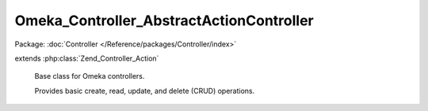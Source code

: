 -----------------------------------------
Omeka_Controller_AbstractActionController
-----------------------------------------

Package: :doc:`Controller </Reference/packages/Controller/index>`

.. php:class:: Omeka_Controller_AbstractActionController

extends :php:class:`Zend_Controller_Action`

    Base class for Omeka controllers.

    Provides basic create, read, update, and delete (CRUD) operations.

    .. php:attr:: _browseRecordsPerPage

        protected string

        The number of records to browse per page.

        If this is left null, then results will not paginate. This is partially
        because not every controller will want to paginate records and also to
        avoid BC breaks for plugins.

        Setting this to self::RECORDS_PER_PAGE_SETTING will cause the
        admin-configured page limits to be used (which is often what you want).

    .. php:attr:: _autoCsrfProtection

        protected boolean

        Whether to automatically generate and check for a CSRF token on
        add and edit.

        If set to true, a variable $csrf will be assigned to the add and edit
        views, you must echo it inside the form on those pages, or else the
        requests will fail.

        Note: default deletion always uses a token, regardless of this setting.

    .. php:method:: __construct(Zend_Controller_Request_Abstract $request, Zend_Controller_Response_Abstract $response, $invokeArgs = array())

        Base controller constructor.

        Does the following things:

        - Aliases the redirector helper to clean up the syntax
        - Sets the table object automatically if given the class of the model to
        use for CRUD.
        - Sets all the built-in action contexts for the CRUD actions.

        Instead of overriding this constructor, controller subclasses should
        implement the init() method for initial setup.

        :type $request: Zend_Controller_Request_Abstract
        :param $request: Current request object.
        :type $response: Zend_Controller_Response_Abstract
        :param $response: Response object.
        :type $invokeArgs: array
        :param $invokeArgs: Arguments passed to Zend_Controller_Action.

    .. php:method:: indexAction()

        Forward to the 'browse' action

    .. php:method:: browseAction()

        Retrieve and render a set of records for the controller's model.

        Using this action requires some setup:

        - In your controller's ``init()``, set the default model name
        ``$this->_helper->db->setDefaultModelName('YourRecord');``
        - In your controller, set the records per page and return them using:
        ``protected function _getBrowseRecordsPerPage();``
        - In your table record, filter the select object using the provided
        parameters using: ``public function applySearchFilters($select,
        $params);``

    .. php:method:: showAction()

        Retrieve a single record and render it.

        Every request to this action must pass a record ID in the 'id' parameter.

    .. php:method:: addAction()

        Add an instance of a record to the database.

        This behaves differently based on the contents of the $_POST superglobal.
        If the $_POST is empty or invalid, it will render the form used for data
        entry. Otherwise, if the $_POST exists and is valid, it will save the new
        record and redirect to the 'browse' action.

    .. php:method:: editAction()

        Similar to 'add' action, except this requires a pre-existing record.

        Every request to this action must pass a record ID in the 'id' parameter.

    .. php:method:: deleteConfirmAction()

        Ask for user confirmation before deleting a record.

    .. php:method:: deleteAction()

        Delete a record from the database.

        Every request to this action must pass a record ID in the 'id' parameter.

    .. php:method:: getCurrentUser()

        Return the record for the current user.

        :returns: User|bool User object if a user is logged in, false otherwise.

    .. php:method:: _getBrowseRecordsPerPage($pluralName = null)

        Return the number of records to display per page.

        By default this will read from the _browseRecordsPerPage property, which
        in turn defaults to null, disabling pagination. This can be overridden in
        subclasses by redefining the property or this method.

        Setting the property to self::RECORDS_PER_PAGE_SETTING will enable
        pagination using the admin-configued page limits.

        :type $pluralName: string|null
        :param $pluralName:
        :returns: integer|null

    .. php:method:: _getBrowseDefaultSort()

        Return the default sorting parameters to use when none are specified.

        :returns: array|null Array of parameters, with the first element being the sort_field parameter, and the second (optionally) the sort_dir.

    .. php:method:: _getAddSuccessMessage($record)

        Return the success message for adding a record.

        Default is empty string. Subclasses should override it.

        :type $record: Omeka_Record_AbstractRecord
        :param $record:
        :returns: string

    .. php:method:: _getEditSuccessMessage($record)

        Return the success message for editing a record.

        Default is empty string. Subclasses should override it.

        :type $record: Omeka_Record_AbstractRecord
        :param $record:
        :returns: string

    .. php:method:: _getDeleteSuccessMessage($record)

        Return the success message for deleting a record.

        Default is empty string. Subclasses should override it.

        :type $record: Omeka_Record_AbstractRecord
        :param $record:
        :returns: string

    .. php:method:: _getDeleteConfirmMessage($record)

        Return the delete confirm message for deleting a record.

        :type $record: Omeka_Record_AbstractRecord
        :param $record:
        :returns: string

    .. php:method:: _redirectAfterAdd($record)

        Redirect to another page after a record is successfully added.

        The default is to reidrect to this controller's browse page.

        :type $record: Omeka_Record_AbstractRecord
        :param $record:

    .. php:method:: _redirectAfterEdit($record)

        Redirect to another page after a record is successfully edited.

        The default is to redirect to this record's show page.

        :type $record: Omeka_Record_AbstractRecord
        :param $record:

    .. php:method:: _redirectAfterDelete($record)

        Redirect to another page after a record is successfully deleted.

        The default is to redirect to this controller's browse page.

        :type $record: Omeka_Record_AbstractRecord
        :param $record:

    .. php:method:: _setActionContexts()

        Augment Zend's default action contexts.

        Passes Omeka's default additional contexts through the
        'action_contexts' filter to allow plugins to add contexts.

    .. php:method:: _getDeleteForm()

        Get the form used for confirming deletions.

        :returns: Zend_Form
